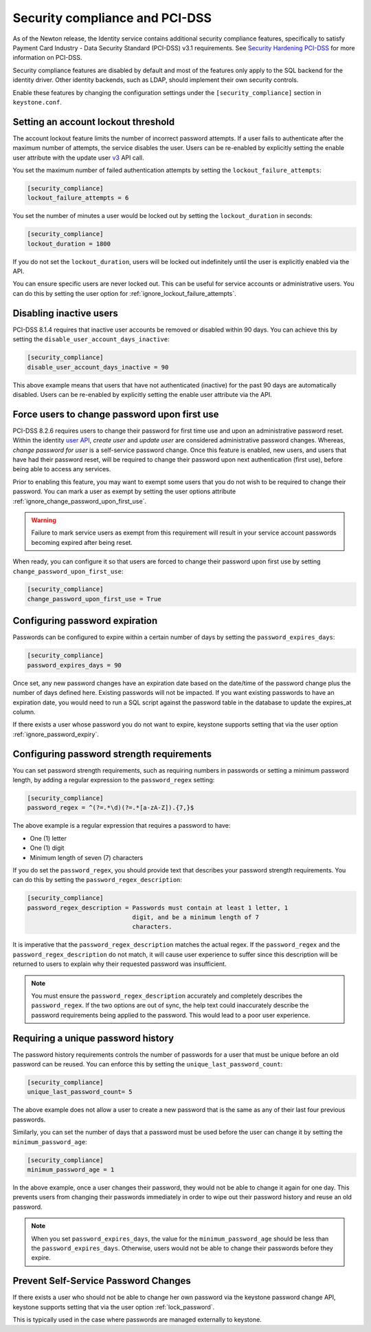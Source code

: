 Security compliance and PCI-DSS
===============================

As of the Newton release, the Identity service contains additional security
compliance features, specifically to satisfy Payment Card Industry -
Data Security Standard (PCI-DSS) v3.1 requirements. See
`Security Hardening PCI-DSS`_ for more information on PCI-DSS.

Security compliance features are disabled by default and most of the features
only apply to the SQL backend for the identity driver. Other identity backends,
such as LDAP, should implement their own security controls.

Enable these features by changing the configuration settings under the
``[security_compliance]`` section in ``keystone.conf``.

Setting an account lockout threshold
------------------------------------

The account lockout feature limits the number of incorrect password attempts.
If a user fails to authenticate after the maximum number of attempts, the
service disables the user. Users can be re-enabled by explicitly setting the
enable user attribute with the update user `v3`_ API call.

You set the maximum number of failed authentication attempts by setting
the ``lockout_failure_attempts``:

.. code-block:: ini

   [security_compliance]
   lockout_failure_attempts = 6

You set the number of minutes a user would be locked out by setting
the ``lockout_duration`` in seconds:

.. code-block:: ini

   [security_compliance]
   lockout_duration = 1800

If you do not set the ``lockout_duration``, users will be locked out
indefinitely until the user is explicitly enabled via the API.

You can ensure specific users are never locked out. This can be useful for
service accounts or administrative users. You can do this by setting
the user option for :ref:`ignore_lockout_failure_attempts`.

Disabling inactive users
------------------------

PCI-DSS 8.1.4 requires that inactive user accounts be removed or disabled
within 90 days. You can achieve this by setting the
``disable_user_account_days_inactive``:

.. code-block:: ini

   [security_compliance]
   disable_user_account_days_inactive = 90

This above example means that users that have not authenticated (inactive) for
the past 90 days are automatically disabled. Users can be re-enabled by
explicitly setting the enable user attribute via the API.

Force users to change password upon first use
---------------------------------------------

PCI-DSS 8.2.6 requires users to change their password for first time use and
upon an administrative password reset. Within the identity `user API`_,
`create user` and `update user` are considered administrative password
changes. Whereas, `change password for user` is a self-service password
change. Once this feature is enabled, new users, and users that have had their
password reset, will be required to change their password upon next
authentication (first use), before being able to access any services.

Prior to enabling this feature, you may want to exempt some users that you do
not wish to be required to change their password. You can mark a user as
exempt by setting the user options attribute
:ref:`ignore_change_password_upon_first_use`.

.. WARNING::

   Failure to mark service users as exempt from this requirement will result
   in your service account passwords becoming expired after being reset.

When ready, you can configure it so that users are forced to change their
password upon first use by setting ``change_password_upon_first_use``:

.. code-block:: ini

   [security_compliance]
   change_password_upon_first_use = True

.. _`user API`: http://developer.openstack.org/api-ref/identity/v3/index.html#users

Configuring password expiration
-------------------------------

Passwords can be configured to expire within a certain number of days by
setting the ``password_expires_days``:

.. code-block:: ini

   [security_compliance]
   password_expires_days = 90

Once set, any new password changes have an expiration date based on the
date/time of the password change plus the number of days defined here. Existing
passwords will not be impacted. If you want existing passwords to have an
expiration date, you would need to run a SQL script against the password table
in the database to update the expires_at column.

If there exists a user whose password you do not want to expire, keystone
supports setting that via the user option :ref:`ignore_password_expiry`.

Configuring password strength requirements
------------------------------------------

You can set password strength requirements, such as requiring numbers in
passwords or setting a minimum password length, by adding a regular
expression to the ``password_regex`` setting:

.. code-block:: ini

   [security_compliance]
   password_regex = ^(?=.*\d)(?=.*[a-zA-Z]).{7,}$

The above example is a regular expression that requires a password to have:

* One (1) letter
* One (1) digit
* Minimum length of seven (7) characters

If you do set the ``password_regex``, you should provide text that
describes your password strength requirements. You can do this by setting the
``password_regex_description``:

.. code-block:: ini

   [security_compliance]
   password_regex_description = Passwords must contain at least 1 letter, 1
                                digit, and be a minimum length of 7
                                characters.

It is imperative that the ``password_regex_description`` matches the actual
regex. If the ``password_regex`` and the ``password_regex_description`` do
not match, it will cause user experience to suffer since this description
will be returned to users to explain why their requested password was
insufficient.

.. note::

   You must ensure the ``password_regex_description`` accurately and
   completely describes the ``password_regex``. If the two options are out of
   sync, the help text could inaccurately describe the password requirements
   being applied to the password. This would lead to a poor user experience.

Requiring a unique password history
-----------------------------------

The password history requirements controls the number of passwords for a user
that must be unique before an old password can be reused. You can enforce this
by setting the ``unique_last_password_count``:

.. code-block:: ini

   [security_compliance]
   unique_last_password_count= 5

The above example does not allow a user to create a new password that is the
same as any of their last four previous passwords.

Similarly, you can set the number of days that a password must be used before
the user can change it by setting the ``minimum_password_age``:

.. code-block:: ini

   [security_compliance]
   minimum_password_age = 1

In the above example, once a user changes their password, they would not be
able to change it again for one day. This prevents users from changing their
passwords immediately in order to wipe out their password history and reuse an
old password.

.. note::

   When you set ``password_expires_days``, the value for the
   ``minimum_password_age`` should be less than the ``password_expires_days``.
   Otherwise, users would not be able to change their passwords before they
   expire.

Prevent Self-Service Password Changes
-------------------------------------

If there exists a user who should not be able to change her own password via
the keystone password change API, keystone supports setting that via the user
option :ref:`lock_password`.

This is typically used in the case where passwords are managed externally to
keystone.

.. _Security Hardening PCI-DSS: https://specs.openstack.org/openstack/keystone-specs/specs/keystone/newton/pci-dss.html

.. _v3: https://developer.openstack.org/api-ref/identity/v3/index.html#update-user
